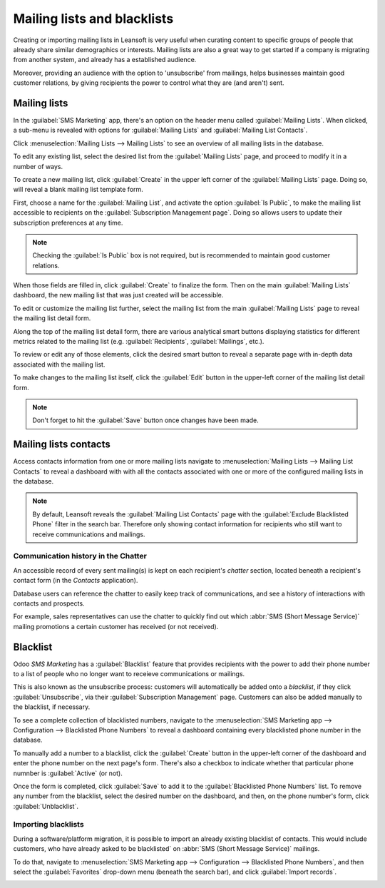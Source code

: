 ============================
Mailing lists and blacklists
============================

Creating or importing mailing lists in Leansoft is very useful when curating content to specific groups
of people that already share similar demographics or interests. Mailing lists are also a great way
to get started if a company is migrating from another system, and already has a established
audience.

Moreover, providing an audience with the option to 'unsubscribe' from mailings, helps businesses
maintain good customer relations, by giving recipients the power to control what they are (and
aren't) sent.

Mailing lists
=============

In the :guilabel:`SMS Marketing` app, there's an option on the header menu called :guilabel:`Mailing
Lists`. When clicked, a sub-menu is revealed with options for :guilabel:`Mailing Lists` and
:guilabel:`Mailing List Contacts`.

Click :menuselection:`Mailing Lists --> Mailing Lists` to see an overview of all mailing lists in
the database.

.. image:: mailing_lists_blacklists/mailing-list-main-page.png
   :align: center
   :alt: View of the main SMS mailing list page on the Leansoft SMS Marketing application.

To edit any existing list, select the desired list from the :guilabel:`Mailing Lists` page, and
proceed to modify it in a number of ways.

To create a new mailing list, click :guilabel:`Create` in the upper left corner of the
:guilabel:`Mailing Lists` page. Doing so, will reveal a blank mailing list template form.

.. image:: mailing_lists_blacklists/sms-mailing-list-popup.png
   :align: center
   :alt: View of the mailing list pop-up window in Leansoft SMS Marketing.

First, choose a name for the :guilabel:`Mailing List`, and activate the option :guilabel:`Is
Public`, to make the mailing list accessible to recipients on the :guilabel:`Subscription Management
page`. Doing so allows users to update their subscription preferences at any time.

.. note::
   Checking the :guilabel:`Is Public` box is not required, but is recommended to maintain good
   customer relations.

When those fields are filled in, click :guilabel:`Create` to finalize the form. Then on the main
:guilabel:`Mailing Lists` dashboard, the new mailing list that was just created will be accessible.

To edit or customize the mailing list further, select the mailing list from the main
:guilabel:`Mailing Lists` page to reveal the mailing list detail form.

Along the top of the mailing list detail form, there are various analytical smart buttons displaying
statistics for different metrics related to the mailing list (e.g. :guilabel:`Recipients`,
:guilabel:`Mailings`, etc.).

To review or edit any of those elements, click the desired smart button to reveal a separate page
with in-depth data associated with the mailing list.

To make changes to the mailing list itself, click the :guilabel:`Edit` button in the upper-left
corner of the mailing list detail form.

.. image:: mailing_lists_blacklists/sms-mailing-list.png
   :align: center
   :alt: View of the mailing list template form in Leansoft SMS Marketing.

.. note::
   Don't forget to hit the :guilabel:`Save` button once changes have been made.

Mailing lists contacts
======================

Access contacts information from one or more mailing lists navigate to :menuselection:`Mailing Lists
--> Mailing List Contacts` to reveal a dashboard with with all the contacts associated with one or
more of the configured mailing lists in the database.

.. image:: mailing_lists_blacklists/mailing-list-contacts-page.png
   :align: center
   :alt: View of the mailing lists contact page in the Leansoft SMS Marketing application.

.. note::
   By default, Leansoft reveals the :guilabel:`Mailing List Contacts` page with the :guilabel:`Exclude
   Blacklisted Phone` filter in the search bar. Therefore only showing contact information for
   recipients who still want to receive communications and mailings.

Communication history in the Chatter
------------------------------------

An accessible record of every sent mailing(s) is kept on each recipient's *chatter* section, located
beneath a recipient's contact form (in the *Contacts* application).

Database users can reference the chatter to easily keep track of communications, and see a history
of interactions with contacts and prospects.

For example, sales representatives can use the chatter to quickly find out which :abbr:`SMS (Short
Message Service)` mailing promotions a certain customer has received (or not received).

.. image:: mailing_lists_blacklists/sms-marketing-chatter.png
   :align: center
   :alt: View of what the chatter looks like in the Leansoft Contacts app.

Blacklist
=========

Odoo *SMS Marketing* has a :guilabel:`Blacklist` feature that provides recipients with the power to
add their phone number to a list of people who no longer want to receieve communications or
mailings.

This is also known as the unsubscribe process: customers will automatically be added onto a
*blacklist*, if they click :guilabel:`Unsubscribe`, via their :guilabel:`Subscription Management`
page. Customers can also be added manually to the blacklist, if necessary.

To see a complete collection of blacklisted numbers, navigate to the :menuselection:`SMS Marketing
app --> Configuration --> Blacklisted Phone Numbers` to reveal a dashboard containing every
blacklisted phone number in the database.

.. image:: mailing_lists_blacklists/sms-blacklist-menu.png
   :align: center
   :alt: SMS Blacklist menu in the application.

To manually add a number to a blacklist, click the :guilabel:`Create` button in the upper-left
corner of the dashboard and enter the phone number on the next page's form. There's also a
checkbox to indicate whether that particular phone numnber is :guilabel:`Active` (or not).

.. image:: mailing_lists_blacklists/sms-blacklist-create.png
   :align: center
   :alt: SMS Blacklist menu in the application.

Once the form is completed, click :guilabel:`Save` to add it to the :guilabel:`Blacklisted Phone
Numbers` list. To remove any number from the blacklist, select the desired number on the dashboard,
and then, on the phone number's form, click :guilabel:`Unblacklist`.

Importing blacklists
--------------------

During a software/platform migration, it is possible to import an already existing blacklist of
contacts. This would include customers, who have already asked to be blacklisted` on :abbr:`SMS
(Short Message Service)` mailings.

To do that, navigate to :menuselection:`SMS Marketing app --> Configuration --> Blacklisted Phone
Numbers`, and then select the :guilabel:`Favorites` drop-down menu (beneath the search bar), and
click :guilabel:`Import records`.

.. image:: mailing_lists_blacklists/import-blacklist.png
   :align: center
   :alt: View of how to import a blacklist in Leansoft SMS Marketing.
